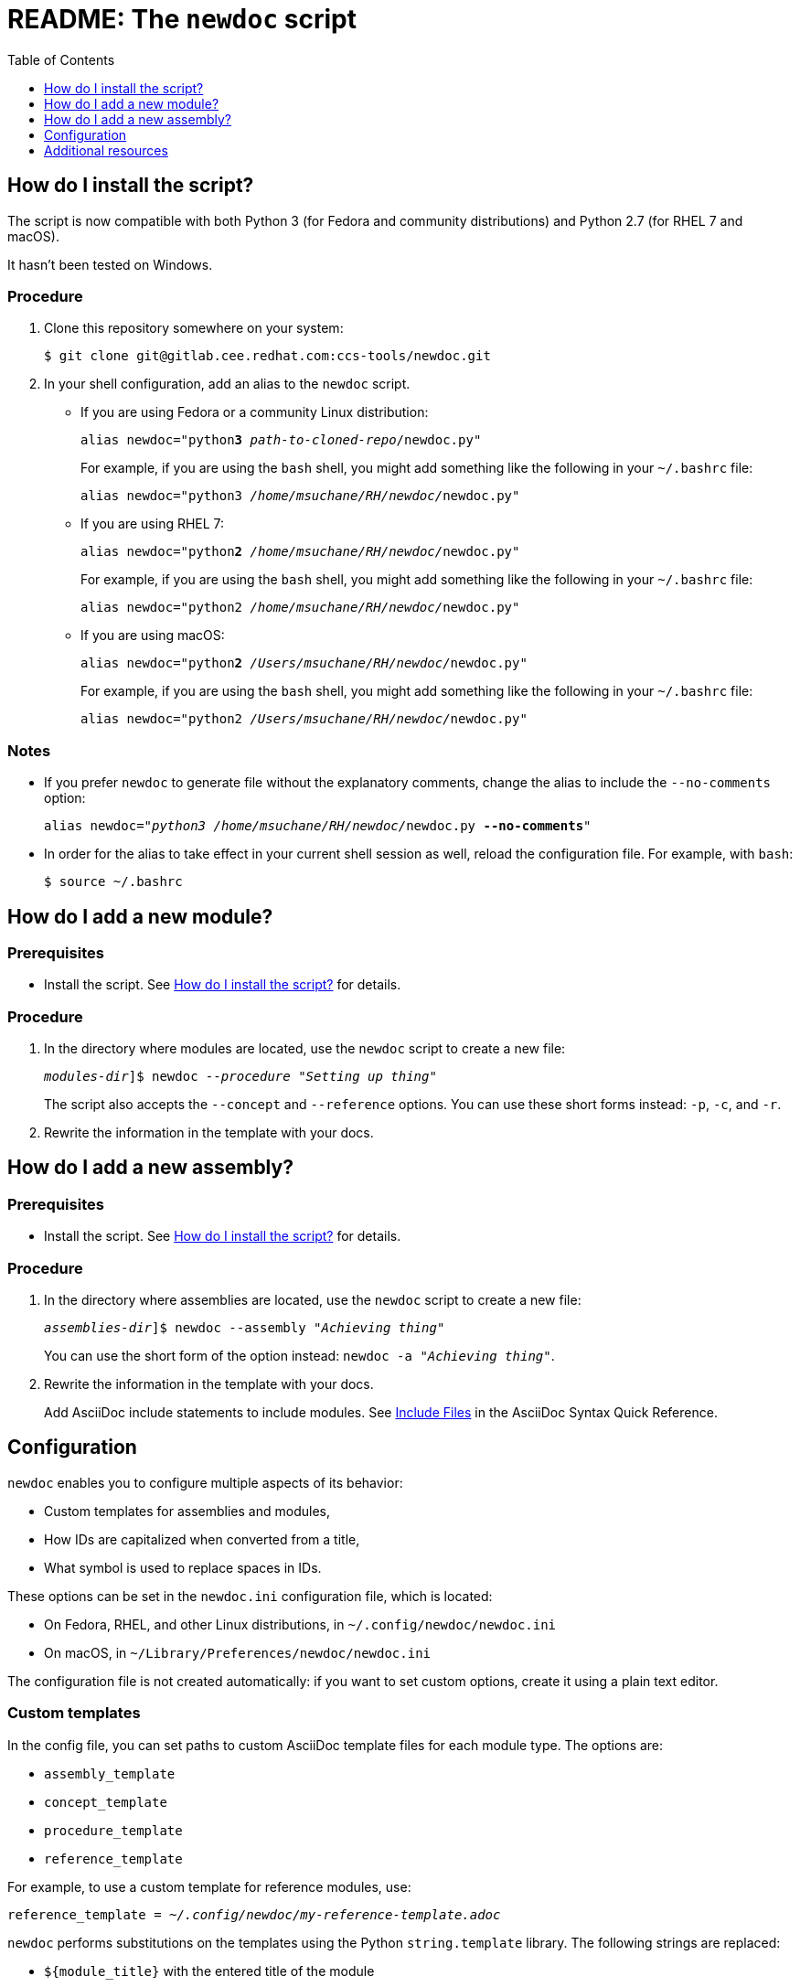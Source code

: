 :toc:

[id="readme"]
= README: The `newdoc` script

[id="installation"]
== How do I install the script?

The script is now compatible with both Python 3 (for Fedora and community distributions) and Python 2.7 (for RHEL 7 and macOS).

It hasn't been tested on Windows.

[discrete]
=== Procedure

. Clone this repository somewhere on your system:
+
[subs=+quotes]
----
$ git clone git@gitlab.cee.redhat.com:ccs-tools/newdoc.git
----

. In your shell configuration, add an alias to the `newdoc` script.
+
** If you are using Fedora or a community Linux distribution:
+
[subs=+quotes]
----
alias newdoc="python**3** _path-to-cloned-repo_/newdoc.py"
----
+
For example, if you are using the `bash` shell, you might add something like the following in your `~/.bashrc` file:
+
[subs=+quotes]
----
alias newdoc="python3 __/home/msuchane/RH/newdoc/__newdoc.py"
----

** If you are using RHEL 7:
+
[subs=+quotes]
----
alias newdoc="python**2** __/home/msuchane/RH/newdoc/__newdoc.py"
----
+
For example, if you are using the `bash` shell, you might add something like the following in your `~/.bashrc` file:
+
[subs=+quotes]
----
alias newdoc="python2 __/home/msuchane/RH/newdoc/__newdoc.py"
----

** If you are using macOS:
+
[subs=+quotes]
----
alias newdoc="python**2** __/Users/msuchane/RH/newdoc/__newdoc.py"
----
+
For example, if you are using the `bash` shell, you might add something like the following in your `~/.bashrc` file:
+
[subs=+quotes]
----
alias newdoc="python2 __/Users/msuchane/RH/newdoc/__newdoc.py"
----

[discrete]
=== Notes

* If you prefer `newdoc` to generate file without the explanatory comments, change the alias to include the `--no-comments` option:
+
[subs=+quotes]
----
alias newdoc="_python3_ __/home/msuchane/RH/newdoc/__newdoc.py *--no-comments*"
----

* In order for the alias to take effect in your current shell session as well, reload the configuration file. For example, with `bash`:
+
----
$ source ~/.bashrc
----

[id="new-module"]
== How do I add a new module?

[discrete]
=== Prerequisites

* Install the script. See xref:installation[] for details.

[discrete]
=== Procedure

. In the directory where modules are located, use the `newdoc` script to create a new file:
+
[subs=+quotes]
----
_modules-dir_]$ newdoc _--procedure_ "_Setting up thing_"
----
+
The script also accepts the `--concept` and `--reference` options. You can use these short forms instead: `-p`, `-c`, and `-r`.

. Rewrite the information in the template with your docs.

[id="new-assembly"]
== How do I add a new assembly?

[discrete]
=== Prerequisites

* Install the script. See xref:installation[] for details.

[discrete]
=== Procedure

. In the directory where assemblies are located, use the `newdoc` script to create a new file:
+
[subs=+quotes]
----
_assemblies-dir_]$ newdoc --assembly "_Achieving thing_"
----
+
You can use the short form of the option instead: `newdoc -a "_Achieving thing_"`.

. Rewrite the information in the template with your docs.
+
Add AsciiDoc include statements to include modules. See link:https://asciidoctor.org/docs/asciidoc-syntax-quick-reference/#include-files[Include Files] in the AsciiDoc Syntax Quick Reference.


[id="configuration"]
== Configuration

`newdoc` enables you to configure multiple aspects of its behavior:

* Custom templates for assemblies and modules,
* How IDs are capitalized when converted from a title,
* What symbol is used to replace spaces in IDs.

These options can be set in the `newdoc.ini` configuration file, which is located:

* On Fedora, RHEL, and other Linux distributions, in `~/.config/newdoc/newdoc.ini`
* On macOS, in `~/Library/Preferences/newdoc/newdoc.ini`

The configuration file is not created automatically: if you want to set custom options, create it using a plain text editor.


[discrete]
=== Custom templates

In the config file, you can set paths to custom AsciiDoc template files for each module type. The options are:

* `assembly_template`
* `concept_template`
* `procedure_template`
* `reference_template`

For example, to use a custom template for reference modules, use:

[subs=+quotes]
----
reference_template = _~/.config/newdoc/my-reference-template.adoc_
----

`newdoc` performs substitutions on the templates using the Python `string.template` library. The following strings are replaced:

* `${module_title}` with the entered title of the module
* `${module_id}` with the generated ID of the module
* `${filename}` with the generated file name of the module

For more details on the template syntax, see: link:https://docs.python.org/3/library/string.html#template-strings[]


[discrete]
=== ID substitutions

* The `id_case` option in the config file controls how the letter case should change from the title to the ID:
+
`id_case = lowercase`:: All letters in the ID will be lower-case
`id_case = capitalize`:: The first letter will be upper-case, the rest lower-case
`id_case = preserve`:: Keep the capitalization as entered in the title

* The `word_separator` option lets you choose the symbol (or string) used to replace spaces in the ID. The default is a dash:
+
----
word_separator = -
----

== Additional resources

* link:https://redhat-documentation.github.io/modular-docs/[Modular Documentation Reference Guide]
* link:https://redhat-documentation.github.io/asciidoc-markup-conventions/[AsciiDoc Mark-up Quick Reference for Red Hat Documentation]

